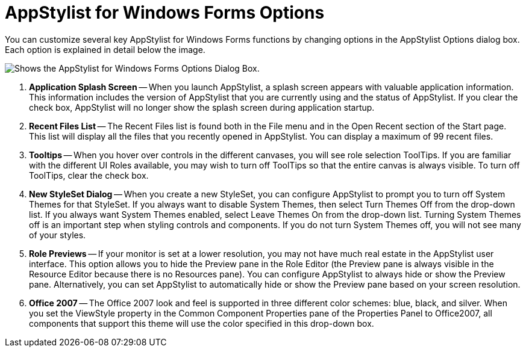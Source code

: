 ﻿////

|metadata|
{
    "name": "styling-guide-infragistics-appstylist-for-windows-forms-options",
    "controlName": [],
    "tags": ["Styling","Theming"],
    "guid": "{DCCF8C94-E528-4816-9A51-47DE99E36417}",  
    "buildFlags": [],
    "createdOn": "0001-01-01T00:00:00Z"
}
|metadata|
////

= AppStylist for Windows Forms Options

You can customize several key AppStylist for Windows Forms functions by changing options in the AppStylist Options dialog box. Each option is explained in detail below the image.

image::images/AppStyling_Infragistics_AppStylist_Options_01.png[Shows the AppStylist for Windows Forms Options Dialog Box.]

[start=1]
. *Application Splash Screen* -- When you launch AppStylist, a splash screen appears with valuable application information. This information includes the version of AppStylist that you are currently using and the status of AppStylist. If you clear the check box, AppStylist will no longer show the splash screen during application startup.
[start=2]
. *Recent Files List* -- The Recent Files list is found both in the File menu and in the Open Recent section of the Start page. This list will display all the files that you recently opened in AppStylist. You can display a maximum of 99 recent files.
[start=3]
. *Tooltips* -- When you hover over controls in the different canvases, you will see role selection ToolTips. If you are familiar with the different UI Roles available, you may wish to turn off ToolTips so that the entire canvas is always visible. To turn off ToolTips, clear the check box.
[start=4]
. *New StyleSet Dialog* -- When you create a new StyleSet, you can configure AppStylist to prompt you to turn off System Themes for that StyleSet. If you always want to disable System Themes, then select Turn Themes Off from the drop-down list. If you always want System Themes enabled, select Leave Themes On from the drop-down list. Turning System Themes off is an important step when styling controls and components. If you do not turn System Themes off, you will not see many of your styles.
[start=5]
. *Role Previews* -- If your monitor is set at a lower resolution, you may not have much real estate in the AppStylist user interface. This option allows you to hide the Preview pane in the Role Editor (the Preview pane is always visible in the Resource Editor because there is no Resources pane). You can configure AppStylist to always hide or show the Preview pane. Alternatively, you can set AppStylist to automatically hide or show the Preview pane based on your screen resolution.
[start=6]
. *Office 2007* -- The Office 2007 look and feel is supported in three different color schemes: blue, black, and silver. When you set the ViewStyle property in the Common Component Properties pane of the Properties Panel to Office2007, all components that support this theme will use the color specified in this drop-down box.